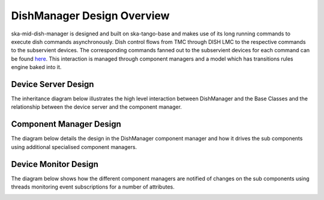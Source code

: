 ===========================
DishManager Design Overview
===========================

ska-mid-dish-manager is designed and built on ska-tango-base and makes use of its
long running commands to execute dish commands asynchronously. Dish control flows
from TMC through DISH LMC to the respective commands to the subservient devices.
The corresponding commands fanned out to the subservient devices for each command
can be found `here`_. This interaction is managed through component managers
and a model which has transitions rules engine baked into it.

Device Server Design
--------------------

The inheritance diagram below illustrates the high level interaction between DishManager
and the Base Classes and the relationship between the device server and the component manager.  

.. image:: ../images/DishManagerDesign.png
  :width: 100%
  :alt: Dish Manager Design

Component Manager Design
------------------------

The diagram below details the design in the DishManager component manager and how it drives
the sub components using additional specialised component managers.

.. image:: ../images/ComponentManagerDesign.png
  :width: 100%
  :alt: Component Manager Design

Device Monitor Design
---------------------

The diagram below shows how the different component managers are notified of changes on the
sub components using threads monitoring event subscriptions for a number of attributes.

.. image:: ../images/DeviceMonitorDesign.png
  :width: 100%
  :alt: Device Monitor Design

.. _here: https://confluence.skatelescope.org/pages/viewpage.action?pageId=188656205
